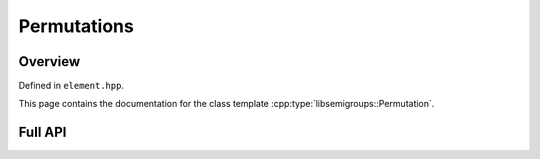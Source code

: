 .. Copyright (c) 2019, J. D. Mitchell

   Distributed under the terms of the GPL license version 3.

   The full license is in the file LICENSE, distributed with this software.

Permutations
============

Overview
--------

Defined in ``element.hpp``.

This page contains the documentation for the class
template :cpp:type:`libsemigroups::Permutation`.

Full API
--------

.. doxygenclass:: libsemigroups::Permutation
   :project: libsemigroups
   :members:
